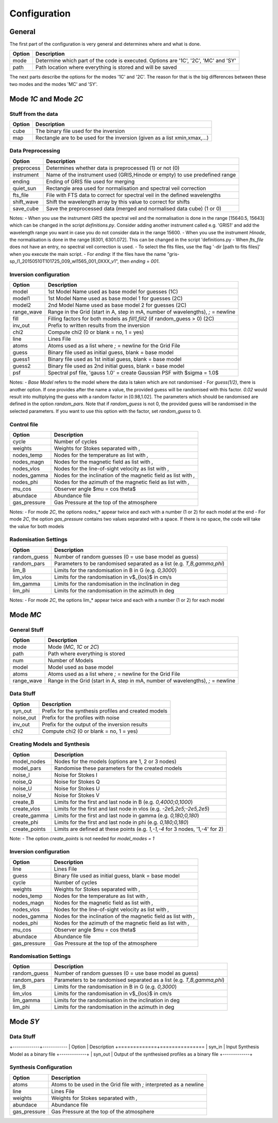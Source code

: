 =============
Configuration
=============

.. _config:

-------
General
-------

The first part of the configuration is very general and determines where and what is done.

+-----------+-------------------------------------------------------------------------------------+
| Option    | Description                                                                         |
+===========+=====================================================================================+
| mode      | Determine which part of the code is executed. Options are '1C', '2C', 'MC' and 'SY' |
+-----------+-------------------------------------------------------------------------------------+
| path      | Path location where everything is stored and will be saved                          |
+-----------+-------------------------------------------------------------------------------------+

The next parts describe the options for the modes '1C' and '2C'. The reason for that is the big differences between these two modes and the modes 'MC' and 'SY'.

-----------------------
Mode `1C` and Mode `2C`
-----------------------

Stuff from the data
===================

+------------+-------------------------------------------------------------------------------+
| Option     | Description                                                                   |
+============+===============================================================================+
| cube       | The binary file used for the inversion                                        |
+------------+-------------------------------------------------------------------------------+
| map        | Rectangle are to be used for the inversion (given as a list xmin,xmax,...)    |
+------------+-------------------------------------------------------------------------------+



Data Preprocessing
==================

+------------+-------------------------------------------------------------------------------+
| Option     | Description                                                                   |
+============+===============================================================================+
| preprocess | Determines whether data is preprocessed (1) or not (0)                        |
+------------+-------------------------------------------------------------------------------+
| instrument | Name of the instrument used (GRIS,Hinode or empty) to use predefined range    |
+------------+-------------------------------------------------------------------------------+
| ending     | Ending of GRIS file used for merging                                          |
+------------+-------------------------------------------------------------------------------+
| quiet_sun  | Rectangle area used for normalisation and spectral veil correction            |
+------------+-------------------------------------------------------------------------------+
| fts_file   | File with FTS data to correct for spectral veil in the defined wavelengths    |
+------------+-------------------------------------------------------------------------------+
| shift_wave | Shift the wavelength array by this value to correct for shifts                |
+------------+-------------------------------------------------------------------------------+
| save_cube  | Save the preprocessed data (merged and normalised data cube) (1 or 0)         |
+------------+-------------------------------------------------------------------------------+

Notes:
- When you use the instrument `GRIS` the spectral veil and the normalisation is done in the range [15640.5, 15643] which can be changed in the script `definitions.py`. Consider adding another instrument called e.g. 'GRIS1' and add the wavelength range you want in case you do not consider data in the range 15600.
- When you use the instrument `Hinode`, the normalisation is done in the range [6301, 6301.072]. This can be changed in the script 'definitions.py
- When `fts_file` does not have an entry, no spectral veil correction is used.
- To select the fits files, use the flag '-dir [path to fits files]'  when you execute the main script.
- For `ending`: If the files have the name "gris-sp_l1_20150510T101725_009_wl1565_001_0XXX_v1", then `ending` = `001`.

Inversion configuration
=======================

+------------+----------------------------------------------------------------------------------+
| Option     | Description                                                                      |
+============+==================================================================================+
| model      | 1st Model Name used as base model for guesses (1C)                               |
+------------+----------------------------------------------------------------------------------+
| model1     | 1st Model Name used as base model 1 for guesses (2C)                             |
+------------+----------------------------------------------------------------------------------+
| model2     | 2nd Model Name used as base model 2 for guesses (2C)                             |
+------------+----------------------------------------------------------------------------------+
| range_wave | Range in the Grid (start in A, step in mA, number of wavelengths), `;` = newline |
+------------+----------------------------------------------------------------------------------+
| fill       | Filling factors for both models as `fill1,fill2` (if random_guess > 0) (2C)      |
+------------+----------------------------------------------------------------------------------+
| inv_out    | Prefix to written results from the inversion                                     |
+------------+----------------------------------------------------------------------------------+
| chi2       | Compute chi2 (0 or blank = no, 1 = yes)                                          |
+------------+----------------------------------------------------------------------------------+
| line       | Lines File                                                                       |
+------------+----------------------------------------------------------------------------------+
| atoms      | Atoms used as a list where `;` = newline for the Grid File                       |
+------------+----------------------------------------------------------------------------------+
| guess      | Binary file used as initial guess, blank = base model                            |
+------------+----------------------------------------------------------------------------------+
| guess1     | Binary file used as 1st initial guess, blank = base model                        |
+------------+----------------------------------------------------------------------------------+
| guess2     | Binary file used as 2nd initial guess, blank = base model                        |
+------------+----------------------------------------------------------------------------------+
| psf        | Spectral psf file, 'gauss 1.0' = create Gaussian PSF with $\sigma = 1.0$         |
+------------+----------------------------------------------------------------------------------+


Notes:
- `Base Model` refers to the model where the data is taken which are not randomised
- For `guess(1/2)`, there is another option. If one provides after the name a value, the provided guess will be randomised with this factor. `0.02` would result into multiplying the guess with a random factor in [0.98,1.02]. The parameters which should be randomised are defined in the option `random_pars`. Note that if `random_guess` is not 0, the provided guess will be randomised in the selected parameters. If you want to use this option with the factor, set `random_guess` to 0.


Control file
============

+--------------+-------------------------------------------------------------------------------+
| Option       | Description                                                                   |
+==============+===============================================================================+
| cycle        | Number of cycles                                                              |
+--------------+-------------------------------------------------------------------------------+
| weights      | Weights for Stokes separated with `,`                                         |
+--------------+-------------------------------------------------------------------------------+
| nodes_temp   | Nodes for the temperature as list with `,`                                    |
+--------------+-------------------------------------------------------------------------------+
| nodes_magn   | Nodes for the magnetic field as list with `,`                                 |
+--------------+-------------------------------------------------------------------------------+
| nodes_vlos   | Nodes for the line-of-sight velocity as list with `,`                         |
+--------------+-------------------------------------------------------------------------------+
| nodes_gamma  | Nodes for the inclination of the magnetic field as list with `,`              |
+--------------+-------------------------------------------------------------------------------+
| nodes_phi    | Nodes for the azimuth of the magnetic field as list with `,`                  |
+--------------+-------------------------------------------------------------------------------+
| mu_cos       | Observer angle $\mu = \cos \theta$                                            |
+--------------+-------------------------------------------------------------------------------+
| abundace     | Abundance file                                                                |
+--------------+-------------------------------------------------------------------------------+
| gas_pressure | Gas Pressure at the top of the atmosphere                                     |
+--------------+-------------------------------------------------------------------------------+

Notes:
- For mode `2C`, the options `nodes_*` appear twice and each with a number (1 or 2) for each model at the end
- For mode `2C`, the option `gas_pressure` contains two values separated with a space. If there is no space, the code will take the value for both models

Radomisation Settings
=====================

+--------------+-------------------------------------------------------------------------------+
| Option       | Description                                                                   |
+==============+===============================================================================+
| random_guess | Number of random guesses (0 = use base model as guess)                        |
+--------------+-------------------------------------------------------------------------------+
| random_pars  | Parameters to be randomised separated as a list (e.g. `T,B,gamma,phi`)        |
+--------------+-------------------------------------------------------------------------------+
| lim_B        | Limits for the randomisation in B in G (e.g. `0,3000`)                        |
+--------------+-------------------------------------------------------------------------------+
| lim_vlos     |  Limits for the randomisation in v$_{los}$ in cm/s                            |
+--------------+-------------------------------------------------------------------------------+
| lim_gamma    |  Limits for the randomisation in the inclination in deg                       |
+--------------+-------------------------------------------------------------------------------+
| lim_phi      |  Limits for the randomisation in the azimuth in deg                           |
+--------------+-------------------------------------------------------------------------------+

Notes:
- For mode `2C`, the options lim_* appear twice and each with a number (1 or 2) for each model



---------
Mode `MC`
---------



General Stuff
=============

+--------------+----------------------------------------------------------------------------------+
| Option       | Description                                                                      |
+==============+==================================================================================+
| mode         | Mode (`MC`, `1C` or `2C`)                                                        |
+--------------+----------------------------------------------------------------------------------+
| path         | Path where everything is stored                                                  |
+--------------+----------------------------------------------------------------------------------+
| num          | Number of Models                                                                 |
+--------------+----------------------------------------------------------------------------------+
| model        | Model used as base model                                                         |
+--------------+----------------------------------------------------------------------------------+
| atoms        | Atoms used as a list where `;` = newline for the Grid File                       |
+--------------+----------------------------------------------------------------------------------+
| range_wave   | Range in the Grid (start in A, step in mA, number of wavelengths), `;` = newline |
+--------------+----------------------------------------------------------------------------------+

Data Stuff
==========

+--------------+-------------------------------------------------------------------------------+
| Option       | Description                                                                   |
+==============+===============================================================================+
| syn_out      | Prefix for the synthesis profiles and created models                          |
+--------------+-------------------------------------------------------------------------------+
| noise_out    | Prefix for the profiles with noise                                            |
+--------------+-------------------------------------------------------------------------------+
| inv_out      | Prefix for the output of the inversion results                                |
+--------------+-------------------------------------------------------------------------------+
| chi2         | Compute chi2 (0 or blank = no, 1 = yes)                                       |
+--------------+-------------------------------------------------------------------------------+


Creating Models and Synthesis
=============================

+--------------+-------------------------------------------------------------------------------+
| Option       | Description                                                                   |
+==============+===============================================================================+
| model_nodes  | Nodes for the models (options are 1, 2 or 3 nodes)                            |
+--------------+-------------------------------------------------------------------------------+
| model_pars   | Randomise these parameters for the created models                             |
+--------------+-------------------------------------------------------------------------------+
| noise_I      | Noise for Stokes I                                                            |
+--------------+-------------------------------------------------------------------------------+
| noise_Q      | Noise for Stokes Q                                                            |
+--------------+-------------------------------------------------------------------------------+
| noise_U      | Noise for Stokes U                                                            |
+--------------+-------------------------------------------------------------------------------+
| noise_V      | Noise for Stokes V                                                            |
+--------------+-------------------------------------------------------------------------------+
| create_B     | Limits for the first and last node in B (e.g. `0,4000;0,1000`)                |
+--------------+-------------------------------------------------------------------------------+
| create_vlos  | Limits for the first and last node in vlos (e.g. `-2e5,2e5;-2e5,2e5`)         |
+--------------+-------------------------------------------------------------------------------+
| create_gamma | Limits for the first and last node in gamma (e.g. `0,180;0,180`)              |
+--------------+-------------------------------------------------------------------------------+
| create_phi   | Limits for the first and last node in phi (e.g. `0,180;0,180`)                |
+--------------+-------------------------------------------------------------------------------+
| create_points| Limits are defined at these points (e.g. `1,-1,-4` for 3 nodes, '1,-4' for 2) |
+--------------+-------------------------------------------------------------------------------+

Note:
- The option `create_points` is not needed for `model_modes = 1`

Inversion configuration
=======================

+--------------+-------------------------------------------------------------------------------+
| Option       | Description                                                                   |
+==============+===============================================================================+
| line         | Lines File                                                                    |
+--------------+-------------------------------------------------------------------------------+
| guess        | Binary file used as initial guess, blank = base model                         |
+--------------+-------------------------------------------------------------------------------+
| cycle        | Number of cycles                                                              |
+--------------+-------------------------------------------------------------------------------+
| weights      | Weights for Stokes separated with `,`                                         |
+--------------+-------------------------------------------------------------------------------+
| nodes_temp   | Nodes for the temperature as list with `,`                                    |
+--------------+-------------------------------------------------------------------------------+
| nodes_magn   | Nodes for the magnetic field as list with `,`                                 |
+--------------+-------------------------------------------------------------------------------+
| nodes_vlos   | Nodes for the line-of-sight velocity as list with `,`                         |
+--------------+-------------------------------------------------------------------------------+
| nodes_gamma  | Nodes for the inclination of the magnetic field as list with `,`              |
+--------------+-------------------------------------------------------------------------------+
| nodes_phi    | Nodes for the azimuth of the magnetic field as list with `,`                  |
+--------------+-------------------------------------------------------------------------------+
| mu_cos       | Observer angle $\mu = \cos \theta$                                            |
+--------------+-------------------------------------------------------------------------------+
| abundace     | Abundance file                                                                |
+--------------+-------------------------------------------------------------------------------+
| gas_pressure | Gas Pressure at the top of the atmosphere                                     |
+--------------+-------------------------------------------------------------------------------+

Randomisation Settings
======================

+--------------+-------------------------------------------------------------------------------+
| Option       | Description                                                                   |
+==============+===============================================================================+
| random_guess | Number of random guesses (0 = use base model as guess)                        |
+--------------+-------------------------------------------------------------------------------+
| random_pars  | Parameters to be randomised separated as a list (e.g. `T,B,gamma,phi`)        |
+--------------+-------------------------------------------------------------------------------+
| lim_B        | Limits for the randomisation in B in G (e.g. `0,3000`)                        |
+--------------+-------------------------------------------------------------------------------+
| lim_vlos     |  Limits for the randomisation in v$_{los}$ in cm/s                            |
+--------------+-------------------------------------------------------------------------------+
| lim_gamma    |  Limits for the randomisation in the inclination in deg                       |
+--------------+-------------------------------------------------------------------------------+
| lim_phi      |  Limits for the randomisation in the azimuth in deg                           |
+--------------+-------------------------------------------------------------------------------+



---------
Mode `SY`
---------

Data Stuff
==========

+-------------+------------
| Option      | Description
+=============+===============
| syn_in      | Input Synthesis Model as a binary file
+-------------+
| syn_out     | Output of the synthesised profiles as a binary file
+-------------+

Synthesis Configuration
=======================

+--------------+-------------------------------------------------------------------------------+
| Option       | Description                                                                   |
+==============+===============================================================================+
| atoms        | Atoms to be used in the Grid file with `;` interpreted as a newline           |
+--------------+-------------------------------------------------------------------------------+
| line         | Lines File                                                                    |
+--------------+-------------------------------------------------------------------------------+
| weights      | Weights for Stokes separated with `,`                                         |
+--------------+-------------------------------------------------------------------------------+
| abundace     | Abundance file                                                                |
+--------------+-------------------------------------------------------------------------------+
| gas_pressure | Gas Pressure at the top of the atmosphere                                     |
+--------------+-------------------------------------------------------------------------------+
